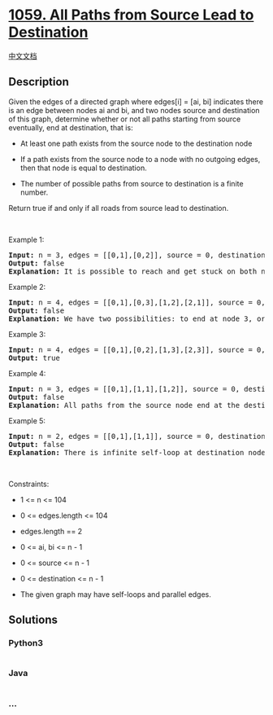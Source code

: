 * [[https://leetcode.com/problems/all-paths-from-source-lead-to-destination][1059.
All Paths from Source Lead to Destination]]
  :PROPERTIES:
  :CUSTOM_ID: all-paths-from-source-lead-to-destination
  :END:
[[./solution/1000-1099/1059.All Paths from Source Lead to Destination/README.org][中文文档]]

** Description
   :PROPERTIES:
   :CUSTOM_ID: description
   :END:

#+begin_html
  <p>
#+end_html

Given the edges of a directed graph where edges[i] = [ai, bi] indicates
there is an edge between nodes ai and bi, and two nodes source and
destination of this graph, determine whether or not all paths starting
from source eventually, end at destination, that is:

#+begin_html
  </p>
#+end_html

#+begin_html
  <ul>
#+end_html

#+begin_html
  <li>
#+end_html

At least one path exists from the source node to the destination node

#+begin_html
  </li>
#+end_html

#+begin_html
  <li>
#+end_html

If a path exists from the source node to a node with no outgoing edges,
then that node is equal to destination.

#+begin_html
  </li>
#+end_html

#+begin_html
  <li>
#+end_html

The number of possible paths from source to destination is a finite
number.

#+begin_html
  </li>
#+end_html

#+begin_html
  </ul>
#+end_html

#+begin_html
  <p>
#+end_html

Return true if and only if all roads from source lead to destination.

#+begin_html
  </p>
#+end_html

#+begin_html
  <p>
#+end_html

 

#+begin_html
  </p>
#+end_html

#+begin_html
  <p>
#+end_html

Example 1:

#+begin_html
  </p>
#+end_html

#+begin_html
  <pre>
  <strong>Input:</strong> n = 3, edges = [[0,1],[0,2]], source = 0, destination = 2
  <strong>Output:</strong> false
  <strong>Explanation:</strong> It is possible to reach and get stuck on both node 1 and node 2.
  </pre>
#+end_html

#+begin_html
  <p>
#+end_html

Example 2:

#+begin_html
  </p>
#+end_html

#+begin_html
  <pre>
  <strong>Input:</strong> n = 4, edges = [[0,1],[0,3],[1,2],[2,1]], source = 0, destination = 3
  <strong>Output:</strong> false
  <strong>Explanation:</strong> We have two possibilities: to end at node 3, or to loop over node 1 and node 2 indefinitely.
  </pre>
#+end_html

#+begin_html
  <p>
#+end_html

Example 3:

#+begin_html
  </p>
#+end_html

#+begin_html
  <pre>
  <strong>Input:</strong> n = 4, edges = [[0,1],[0,2],[1,3],[2,3]], source = 0, destination = 3
  <strong>Output:</strong> true
  </pre>
#+end_html

#+begin_html
  <p>
#+end_html

Example 4:

#+begin_html
  </p>
#+end_html

#+begin_html
  <pre>
  <strong>Input:</strong> n = 3, edges = [[0,1],[1,1],[1,2]], source = 0, destination = 2
  <strong>Output:</strong> false
  <strong>Explanation:</strong> All paths from the source node end at the destination node, but there are an infinite number of paths, such as 0-1-2, 0-1-1-2, 0-1-1-1-2, 0-1-1-1-1-2, and so on.
  </pre>
#+end_html

#+begin_html
  <p>
#+end_html

Example 5:

#+begin_html
  </p>
#+end_html

#+begin_html
  <pre>
  <strong>Input:</strong> n = 2, edges = [[0,1],[1,1]], source = 0, destination = 1
  <strong>Output:</strong> false
  <strong>Explanation:</strong> There is infinite self-loop at destination node.
  </pre>
#+end_html

#+begin_html
  <p>
#+end_html

 

#+begin_html
  </p>
#+end_html

#+begin_html
  <p>
#+end_html

Constraints:

#+begin_html
  </p>
#+end_html

#+begin_html
  <ul>
#+end_html

#+begin_html
  <li>
#+end_html

1 <= n <= 104

#+begin_html
  </li>
#+end_html

#+begin_html
  <li>
#+end_html

0 <= edges.length <= 104

#+begin_html
  </li>
#+end_html

#+begin_html
  <li>
#+end_html

edges.length == 2

#+begin_html
  </li>
#+end_html

#+begin_html
  <li>
#+end_html

0 <= ai, bi <= n - 1

#+begin_html
  </li>
#+end_html

#+begin_html
  <li>
#+end_html

0 <= source <= n - 1

#+begin_html
  </li>
#+end_html

#+begin_html
  <li>
#+end_html

0 <= destination <= n - 1

#+begin_html
  </li>
#+end_html

#+begin_html
  <li>
#+end_html

The given graph may have self-loops and parallel edges.

#+begin_html
  </li>
#+end_html

#+begin_html
  </ul>
#+end_html

** Solutions
   :PROPERTIES:
   :CUSTOM_ID: solutions
   :END:

#+begin_html
  <!-- tabs:start -->
#+end_html

*** *Python3*
    :PROPERTIES:
    :CUSTOM_ID: python3
    :END:
#+begin_src python
#+end_src

*** *Java*
    :PROPERTIES:
    :CUSTOM_ID: java
    :END:
#+begin_src java
#+end_src

*** *...*
    :PROPERTIES:
    :CUSTOM_ID: section
    :END:
#+begin_example
#+end_example

#+begin_html
  <!-- tabs:end -->
#+end_html
